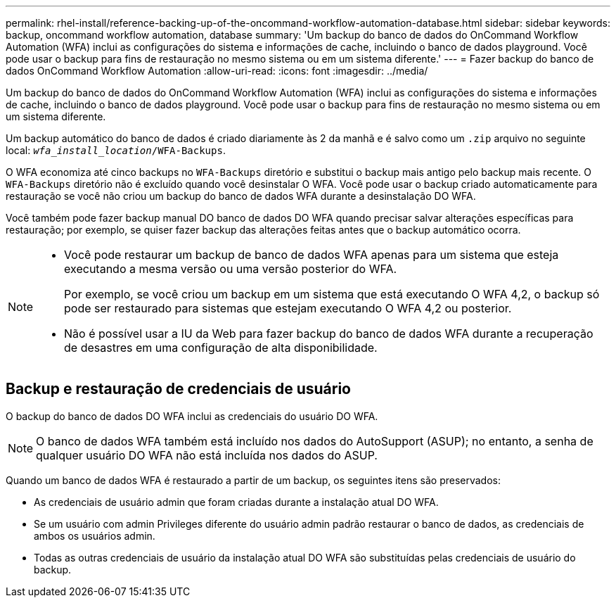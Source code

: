 ---
permalink: rhel-install/reference-backing-up-of-the-oncommand-workflow-automation-database.html 
sidebar: sidebar 
keywords: backup, oncommand workflow automation, database 
summary: 'Um backup do banco de dados do OnCommand Workflow Automation (WFA) inclui as configurações do sistema e informações de cache, incluindo o banco de dados playground. Você pode usar o backup para fins de restauração no mesmo sistema ou em um sistema diferente.' 
---
= Fazer backup do banco de dados OnCommand Workflow Automation
:allow-uri-read: 
:icons: font
:imagesdir: ../media/


[role="lead"]
Um backup do banco de dados do OnCommand Workflow Automation (WFA) inclui as configurações do sistema e informações de cache, incluindo o banco de dados playground. Você pode usar o backup para fins de restauração no mesmo sistema ou em um sistema diferente.

Um backup automático do banco de dados é criado diariamente às 2 da manhã e é salvo como um `.zip` arquivo no seguinte local: `_wfa_install_location_/WFA-Backups`.

O WFA economiza até cinco backups no `WFA-Backups` diretório e substitui o backup mais antigo pelo backup mais recente. O `WFA-Backups` diretório não é excluído quando você desinstalar O WFA. Você pode usar o backup criado automaticamente para restauração se você não criou um backup do banco de dados WFA durante a desinstalação DO WFA.

Você também pode fazer backup manual DO banco de dados DO WFA quando precisar salvar alterações específicas para restauração; por exemplo, se quiser fazer backup das alterações feitas antes que o backup automático ocorra.

[NOTE]
====
* Você pode restaurar um backup de banco de dados WFA apenas para um sistema que esteja executando a mesma versão ou uma versão posterior do WFA.
+
Por exemplo, se você criou um backup em um sistema que está executando O WFA 4,2, o backup só pode ser restaurado para sistemas que estejam executando O WFA 4,2 ou posterior.

* Não é possível usar a IU da Web para fazer backup do banco de dados WFA durante a recuperação de desastres em uma configuração de alta disponibilidade.


====


== Backup e restauração de credenciais de usuário

O backup do banco de dados DO WFA inclui as credenciais do usuário DO WFA.

[NOTE]
====
O banco de dados WFA também está incluído nos dados do AutoSupport (ASUP); no entanto, a senha de qualquer usuário DO WFA não está incluída nos dados do ASUP.

====
Quando um banco de dados WFA é restaurado a partir de um backup, os seguintes itens são preservados:

* As credenciais de usuário admin que foram criadas durante a instalação atual DO WFA.
* Se um usuário com admin Privileges diferente do usuário admin padrão restaurar o banco de dados, as credenciais de ambos os usuários admin.
* Todas as outras credenciais de usuário da instalação atual DO WFA são substituídas pelas credenciais de usuário do backup.


